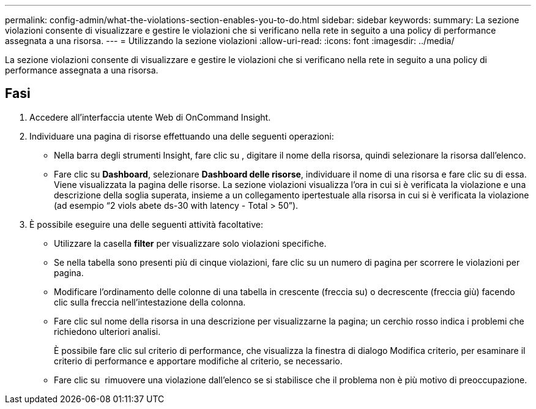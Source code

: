 ---
permalink: config-admin/what-the-violations-section-enables-you-to-do.html 
sidebar: sidebar 
keywords:  
summary: La sezione violazioni consente di visualizzare e gestire le violazioni che si verificano nella rete in seguito a una policy di performance assegnata a una risorsa. 
---
= Utilizzando la sezione violazioni
:allow-uri-read: 
:icons: font
:imagesdir: ../media/


[role="lead"]
La sezione violazioni consente di visualizzare e gestire le violazioni che si verificano nella rete in seguito a una policy di performance assegnata a una risorsa.



== Fasi

. Accedere all'interfaccia utente Web di OnCommand Insight.
. Individuare una pagina di risorse effettuando una delle seguenti operazioni:
+
** Nella barra degli strumenti Insight, fare clic su image:../media/icon-sanscreen-magnifying-glass-gif.gif[""], digitare il nome della risorsa, quindi selezionare la risorsa dall'elenco.
** Fare clic su *Dashboard*, selezionare *Dashboard delle risorse*, individuare il nome di una risorsa e fare clic su di essa. Viene visualizzata la pagina delle risorse. La sezione violazioni visualizza l'ora in cui si è verificata la violazione e una descrizione della soglia superata, insieme a un collegamento ipertestuale alla risorsa in cui si è verificata la violazione (ad esempio "`2 viols abete ds-30 with latency - Total > 50`").


. È possibile eseguire una delle seguenti attività facoltative:
+
** Utilizzare la casella *filter* per visualizzare solo violazioni specifiche.
** Se nella tabella sono presenti più di cinque violazioni, fare clic su un numero di pagina per scorrere le violazioni per pagina.
** Modificare l'ordinamento delle colonne di una tabella in crescente (freccia su) o decrescente (freccia giù) facendo clic sulla freccia nell'intestazione della colonna.
** Fare clic sul nome della risorsa in una descrizione per visualizzarne la pagina; un cerchio rosso indica i problemi che richiedono ulteriori analisi.
+
È possibile fare clic sul criterio di performance, che visualizza la finestra di dialogo Modifica criterio, per esaminare il criterio di performance e apportare modifiche al criterio, se necessario.

** Fare clic su image:../media/delete-icon.gif[""] rimuovere una violazione dall'elenco se si stabilisce che il problema non è più motivo di preoccupazione.



